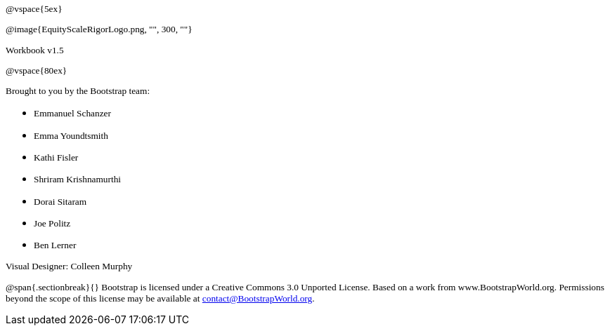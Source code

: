 ++++
<style>
* p {font-family: "Century Gothic"; font-size: 10pt; }
</style>
++++
@vspace{5ex}

@image{EquityScaleRigorLogo.png, "", 300, ""}

Workbook v1.5

@vspace{80ex}


Brought to you by the Bootstrap team:

* Emmanuel Schanzer
* Emma Youndtsmith
* Kathi Fisler
* Shriram Krishnamurthi
* Dorai Sitaram
* Joe Politz
* Ben Lerner

Visual Designer: Colleen Murphy

// use {empty} after @ to avoid "Unrecognized directive" warning

@span{.sectionbreak}{}
Bootstrap is licensed under a Creative Commons 3.0 Unported License. Based on a work from www.BootstrapWorld.org. Permissions beyond the scope of this license may be available at contact@{empty}BootstrapWorld.org.
